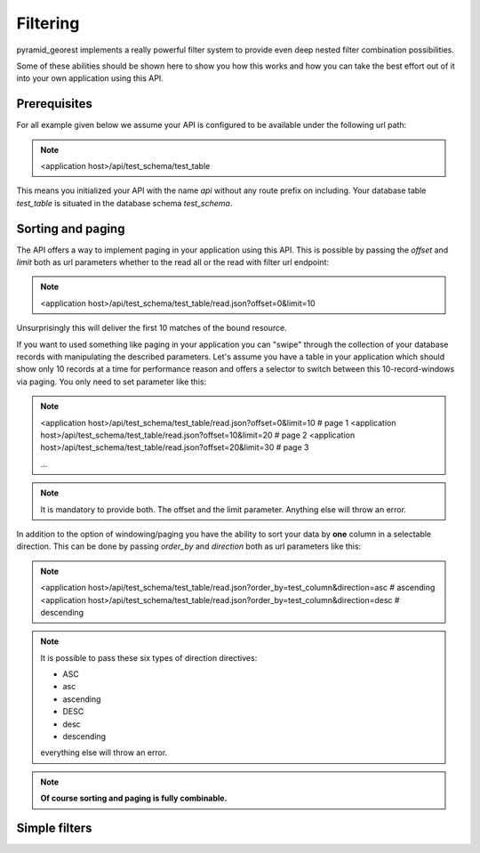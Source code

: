 .. _filter:

Filtering
=========

pyramid_georest implements a really powerful filter system to provide even deep nested filter combination
possibilities.

Some of these abilities should be shown here to show you how this works and how you can take the best effort
out of it into your own application using this API.

Prerequisites
-------------

For all example given below we assume your API is configured to be available under the following url path:

.. note::

    <application host>/api/test_schema/test_table

This means you initialized your API with the name *api* without any route prefix on including. Your database
table *test_table* is situated in the database schema *test_schema*.

Sorting and paging
------------------

The API offers a way to implement paging in your application using this API. This is possible by passing the
*offset* and *limit* both as url parameters whether to the read all or the read with filter url endpoint:

.. note::

    <application host>/api/test_schema/test_table/read.json?offset=0&limit=10

Unsurprisingly this will deliver the first 10 matches of the bound resource.

If you want to used something like paging in your application you can "swipe" through the collection of your
database records with manipulating the described parameters. Let's assume you have a table in your
application which should show only 10 records at a time for performance reason and offers a selector to
switch between this 10-record-windows via paging. You only need to set parameter like this:

.. note::

    <application host>/api/test_schema/test_table/read.json?offset=0&limit=10 # page 1
    <application host>/api/test_schema/test_table/read.json?offset=10&limit=20 # page 2
    <application host>/api/test_schema/test_table/read.json?offset=20&limit=30 # page 3

    ...

.. note::

    It is mandatory to provide both. The offset and the limit parameter. Anything else will throw an error.

In addition to the option of windowing/paging you have the ability to sort your data by **one** column in a
selectable direction. This can be done by passing *order_by* and *direction* both as url parameters like this:

.. note::

    <application host>/api/test_schema/test_table/read.json?order_by=test_column&direction=asc # ascending
    <application host>/api/test_schema/test_table/read.json?order_by=test_column&direction=desc # descending

.. note::

    It is possible to pass these six types of direction directives:

    * ASC
    * asc
    * ascending
    * DESC
    * desc
    * descending

    everything else will throw an error.

.. note::

    **Of course sorting and paging is fully combinable.**


Simple filters
--------------


